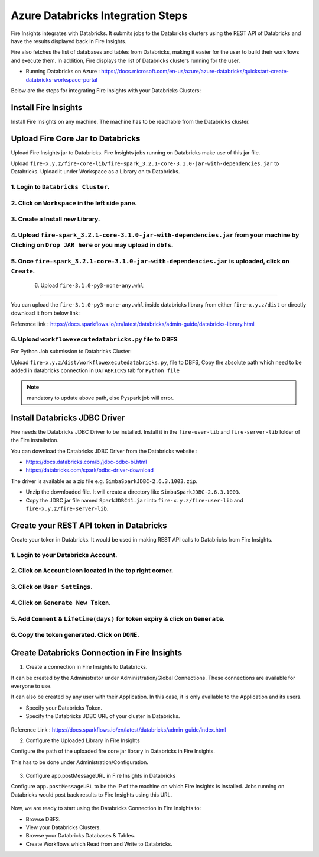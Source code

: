 Azure Databricks Integration Steps
======================

Fire Insights integrates with Databricks. It submits jobs to the Databricks clusters using the REST API of Databricks and have the results displayed back in Fire Insights.

Fire also fetches the list of databases and tables from Databricks, making it easier for the user to build their workflows and execute them. In addition, Fire displays the list of Databricks clusters running for the user.

* Running Databricks on Azure : https://docs.microsoft.com/en-us/azure/azure-databricks/quickstart-create-databricks-workspace-portal

Below are the steps for integrating Fire Insights with your Databricks Clusters:

Install Fire Insights
-----------

Install Fire Insights on any machine. The machine has to be reachable from the Databricks cluster.

Upload Fire Core Jar to Databricks
----------------------------------

Upload Fire Insights jar to Databricks. Fire Insights jobs running on Databricks make use of this jar file.

Upload ``fire-x.y.z/fire-core-lib/fire-spark_3.2.1-core-3.1.0-jar-with-dependencies.jar`` to Databricks. Upload it under Workspace as a Library on to Databricks.

1. Login to ``Databricks Cluster``.
++++++++++++++++++++++++++++++++

2. Click on ``Workspace`` in the left side pane.
++++++++++++++++++++++++++++++++

   .. figure:: ../_assets/configuration/azure_workspace.PNG
      :alt: Databricks
      :width: 40%
   
3. Create a Install new Library.
++++++++++++++++++++++++++++++++
 
   .. figure:: ../_assets/configuration/library_create.PNG
      :alt: Databricks
      :width: 40%
   
4. Upload ``fire-spark_3.2.1-core-3.1.0-jar-with-dependencies.jar`` from your machine by Clicking on ``Drop JAR here`` or you may upload in ``dbfs``.
++++++++++++++++++++++++++++++++

   .. figure:: ../_assets/configuration/uploadlibrary.PNG
      :alt: Databricks
      :width: 40%
   
5. Once ``fire-spark_3.2.1-core-3.1.0-jar-with-dependencies.jar`` is uploaded, click on ``Create``.
++++++++++++++++++++++++++++++++

   .. figure:: ../_assets/configuration/createlibrary.PNG
      :alt: Databricks
      :width: 40%
 
 6. Upload ``fire-3.1.0-py3-none-any.whl`` 
++++++++++++++++++++++++++++++++

You can upload the ``fire-3.1.0-py3-none-any.whl`` inside databricks library from either ``fire-x.y.z/dist`` or directly download it from below link:

Reference link : https://docs.sparkflows.io/en/latest/databricks/admin-guide/databricks-library.html
  
6. Upload ``workflowexecutedatabricks.py`` file to DBFS
++++++++++++++++++++++++++++++++

For Python Job submission to Databricks Cluster:

Upload ``fire-x.y.z/dist/workflowexecutedatabricks.py``, file to DBFS, Copy the absolute path which need to be added in databricks connection in ``DATABRICKS`` tab for ``Python file`` 

.. note:: mandatory to update above path, else Pyspark job will error.

Install Databricks JDBC Driver
-----------------------------------

Fire needs the Databricks JDBC Driver to be installed. Install it in the ``fire-user-lib`` and ``fire-server-lib`` folder of the Fire installation.

You can download the Databricks JDBC Driver from the Databricks website : 

* https://docs.databricks.com/bi/jdbc-odbc-bi.html
* https://databricks.com/spark/odbc-driver-download

The driver is available as a zip file e.g. ``SimbaSparkJDBC-2.6.3.1003.zip``.

* Unzip the downloaded file. It will create a directory like ``SimbaSparkJDBC-2.6.3.1003``.
* Copy the JDBC jar file named ``SparkJDBC41.jar`` into ``fire-x.y.z/fire-user-lib`` and ``fire-x.y.z/fire-server-lib``.


Create your REST API token in Databricks
--------------

Create your token in Databricks. It would be used in making REST API calls to Databricks from Fire Insights.

1. Login to your Databricks Account.
++++++++++++++++++++++++++++++++

2. Click on ``Account`` icon located in the top right corner.
++++++++++++++++++++++++++++++++

.. figure:: ../_assets/configuration/user_setting.PNG
   :alt: Databricks
   :width: 60%
   
3. Click on ``User Settings``.
++++++++++++++++++++++++++++++++

.. figure:: ../_assets/configuration/user_setting.PNG
   :alt: Databricks
   :width: 60%

4. Click on ``Generate New Token``.
++++++++++++++++++++++++++++++++

.. figure:: ../_assets/configuration/token.PNG
   :alt: Databricks
   :width: 60%

5. Add ``Comment`` & ``Lifetime(days)`` for token expiry & click on ``Generate``.
++++++++++++++++++++++++++++++++

.. figure:: ../_assets/configuration/token_update.PNG
   :alt: Databricks
   :width: 60%

6. Copy the token generated. Click on ``DONE``.
++++++++++++++++++++++++++++++++

.. figure:: ../_assets/configuration/token_generated.PNG
   :alt: Databricks
   :width: 40%



Create Databricks Connection in Fire Insights
-----------------------------------

1. Create a connection in Fire Insights to Databricks. 

It can be created by the Administrator under Administration/Global Connections. These connections are available for everyone to use.

It can also be created by any user with their Application. In this case, it is only available to the Application and its users.

* Specify your Databricks Token.
* Specify the Databricks JDBC URL of your cluster in Databricks.

.. figure:: ../_assets/configuration/databricks_connection.PNG
   :alt: Databricks Connection
   :width: 40%

Reference Link : https://docs.sparkflows.io/en/latest/databricks/admin-guide/index.html

2. Configure the Uploaded Library in Fire Insights


Configure the path of the uploaded fire core jar library in Databricks in Fire Insights.

This has to be done under Administration/Configuration.


.. figure:: ../_assets/configuration/databricks-configurations.PNG
   :alt: Databricks
   :width: 40%
   
   
3. Configure app.postMessageURL in Fire Insights in Databricks


Configure ``app.postMessageURL`` to be the IP of the machine on which Fire Insights is installed. Jobs running on Databricks would post back results to Fire Insights using this URL.

.. figure:: ../_assets/configuration/Fireui_postbackurl.PNG
   :alt: Postback URL
   :width: 40%

Now, we are ready to start using the Databricks Connection in Fire Insights to:

* Browse DBFS.
* View your Databricks Clusters.
* Browse your Databricks Databases & Tables.
* Create Workflows which Read from and Write to Databricks.
